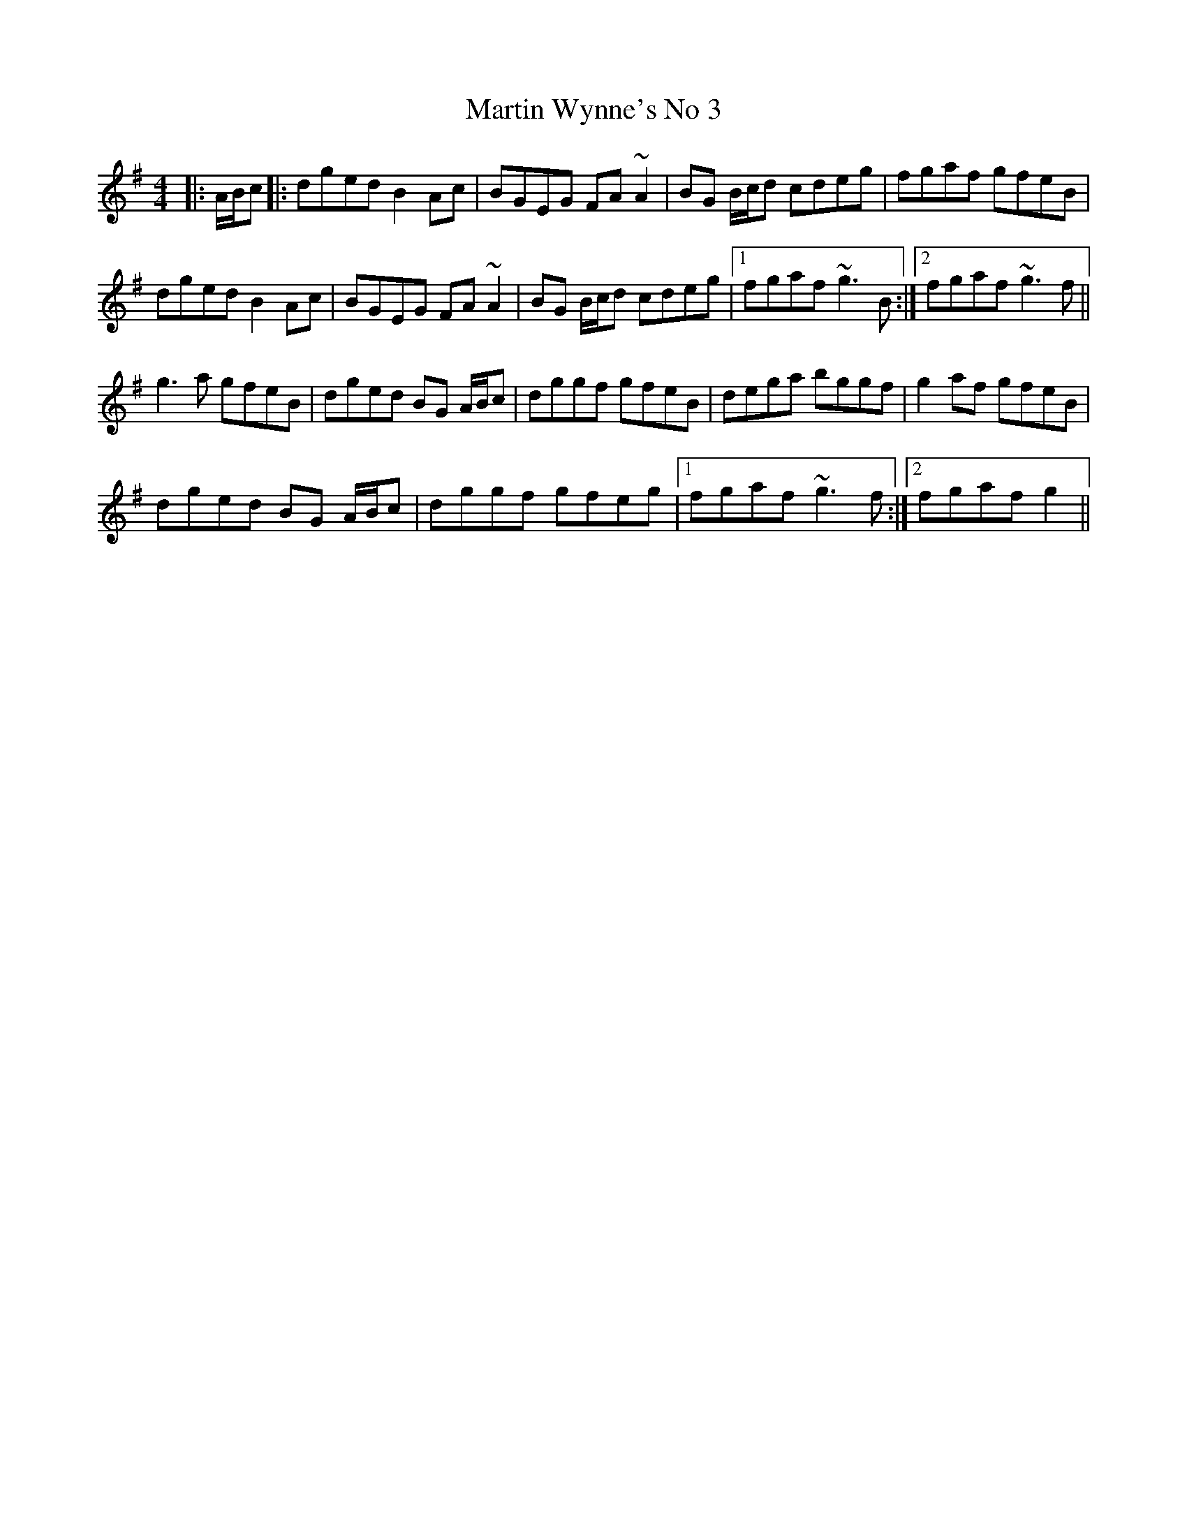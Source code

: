 X: 2
T: Martin Wynne's No 3
R: reel
M: 4/4
L: 1/8
K: Gmaj
|: A/B/c |: dged B2Ac | BGEG FA~A2 | BG B/c/d cdeg | fgaf gfeB |!
dged B2Ac | BGEG FA~A2 | BG B/c/d cdeg |1 fgaf ~g3B:|2 fgaf ~g3f||!
g3a gfeB | dged BG A/B/c | dggf gfeB | dega bggf | g2af gfeB |!
dged BG A/B/c |dggf gfeg |1 fgaf ~g3f:|2 fgaf g2||!
